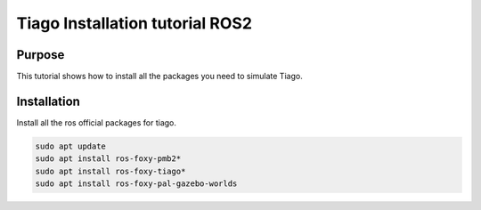 .. _installation:

********************************
Tiago Installation tutorial ROS2
********************************


Purpose
#######

This tutorial shows how to install all the packages you need to simulate Tiago.

Installation
############

Install all the ros official packages for tiago.

.. code:: bash

   sudo apt update
   sudo apt install ros-foxy-pmb2*
   sudo apt install ros-foxy-tiago*
   sudo apt install ros-foxy-pal-gazebo-worlds
